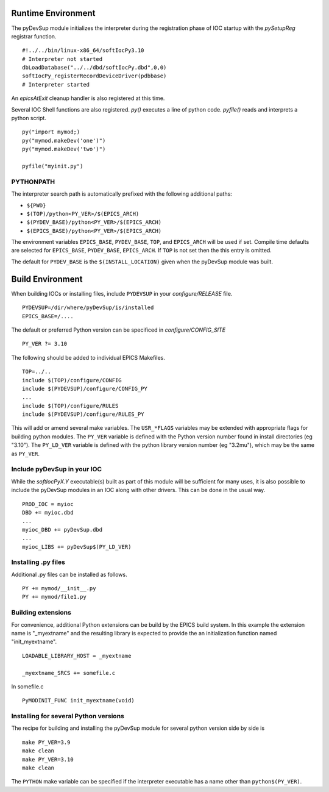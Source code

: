 Runtime Environment
===================

The pyDevSup module initializes the interpreter during the registration
phase of IOC startup with the *pySetupReg* registrar function. ::

  #!../../bin/linux-x86_64/softIocPy3.10
  # Interpreter not started
  dbLoadDatabase("../../dbd/softIocPy.dbd",0,0)
  softIocPy_registerRecordDeviceDriver(pdbbase)
  # Interpreter started

An *epicsAtExit* cleanup handler is also registered at this time.

Several IOC Shell functions are also registered.
*py()* executes a line of python code.
*pyfile()* reads and interprets a python script. ::

  py("import mymod;)
  py("mymod.makeDev('one')")
  py("mymod.makeDev('two')")
  
  pyfile("myinit.py")

PYTHONPATH
----------

The interpreter search path is automatically prefixed with the following additional paths:

* ``${PWD}``
* ``$(TOP)/python<PY_VER>/$(EPICS_ARCH)``
* ``$(PYDEV_BASE)/python<PY_VER>/$(EPICS_ARCH)``
* ``$(EPICS_BASE)/python<PY_VER>/$(EPICS_ARCH)``

The environment variables ``EPICS_BASE``, ``PYDEV_BASE``, ``TOP``, and ``EPICS_ARCH``
will be used if set.  Compile time defaults are selected for
``EPICS_BASE``, ``PYDEV_BASE``, ``EPICS_ARCH``.
If ``TOP`` is not set then the this entry is omitted.

The default for ``PYDEV_BASE`` is the ``$(INSTALL_LOCATION)`` given when the
pyDevSup module was built.

Build Environment
=================

When building IOCs or installing files, include ``PYDEVSUP`` in your *configure/RELEASE*
file. ::

  PYDEVSUP=/dir/where/pyDevSup/is/installed
  EPICS_BASE=/....

The default or preferred Python version can be specificed in *configure/CONFIG_SITE* ::

  PY_VER ?= 3.10

The following should be added to individual EPICS Makefiles. ::

  TOP=../..
  include $(TOP)/configure/CONFIG
  include $(PYDEVSUP)/configure/CONFIG_PY
  ...
  include $(TOP)/configure/RULES
  include $(PYDEVSUP)/configure/RULES_PY

This will add or amend several make variables.  The ``USR_*FLAGS`` variables
may be extended with appropriate flags for building python modules.  The ``PY_VER``
variable is defined with the Python version number found in install directories (eg "3.10").
The ``PY_LD_VER`` variable is defined with the python library version number (eg "3.2mu"),
which may be the same as ``PY_VER``.

Include pyDevSup in your IOC
----------------------------

While the *softIocPyX.Y* executable(s) built as part of this module
will be sufficient for many uses, it is also possible to
include the pyDevSup modules in an IOC along with other drivers.
This can be done in the usual way. ::

  PROD_IOC = myioc
  DBD += myioc.dbd
  ...
  myioc_DBD += pyDevSup.dbd
  ...
  myioc_LIBS += pyDevSup$(PY_LD_VER)

Installing .py files
--------------------

Additional .py files can be installed as follows. ::

  PY += mymod/__init__.py
  PY += mymod/file1.py

Building extensions
-------------------

For convenience, additional Python extensions can be build by the EPICS
build system.  In this example the extension name is "_myextname" and
the resulting library is expected to provide the an initialization function
named "init_myextname". ::

  LOADABLE_LIBRARY_HOST = _myextname

  _myextname_SRCS += somefile.c

In somefile.c ::

  PyMODINIT_FUNC init_myextname(void)

Installing for several Python versions
--------------------------------------

The recipe for building and installing the pyDevSup module
for several python version side by side is ::

  make PY_VER=3.9
  make clean
  make PY_VER=3.10
  make clean

The ``PYTHON`` make variable can be specified if the interpreter executable
has a name other than ``python$(PY_VER)``.
